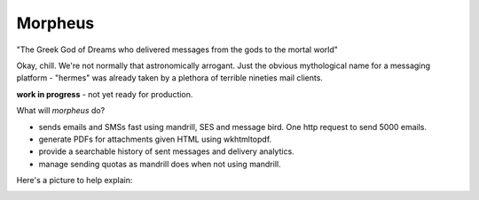Morpheus
========

|BuildStatus| |Coverage|


"The Greek God of Dreams who delivered messages from the gods to the mortal world"

Okay, chill. We're not normally that astronomically arrogant. Just the obvious mythological name for a messaging
platform - "hermes" was already taken by a plethora of terrible nineties mail clients.

**work in progress** - not yet ready for production.

What will *morpheus* do?

* sends emails and SMSs fast using mandrill, SES and message bird. One http request to send 5000 emails.
* generate PDFs for attachments given HTML using wkhtmltopdf.
* provide a searchable history of sent messages and delivery analytics.
* manage sending quotas as mandrill does when not using mandrill.

Here's a picture to help explain:

.. image:: https://raw.githubusercontent.com/samuelcolvin/files/master/morpheus.png
   :align: center
   :alt: Morpheus and Iris


.. |BuildStatus| image:: https://travis-ci.org/tutorcruncher/morpheus.svg?branch=master
   :target: https://travis-ci.org/tutorcruncher/morpheus
.. |Coverage| image:: https://codecov.io/gh/tutorcruncher/morpheus/branch/master/graph/badge.svg
   :target: https://codecov.io/gh/tutorcruncher/morpheus
